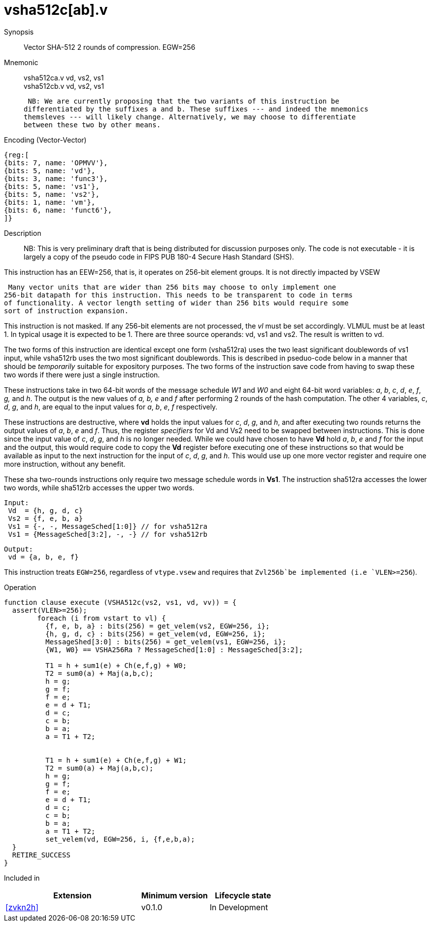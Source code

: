 [[insns-vsha512c, Vector SHA-512 Compression]]
= vsha512c[ab].v

Synopsis::
Vector SHA-512 2 rounds of compression. EGW=256

Mnemonic::
vsha512ca.v vd, vs2, vs1 +
vsha512cb.v vd, vs2, vs1

 NB: We are currently proposing that the two variants of this instruction be 
differentiated by the suffixes a and b. These suffixes --- and indeed the mnemonics
themsleves --- will likely change. Alternatively, we may choose to differentiate
between these two by other means.

Encoding (Vector-Vector)::
[wavedrom, , svg]
....
{reg:[
{bits: 7, name: 'OPMVV'},
{bits: 5, name: 'vd'},
{bits: 3, name: 'func3'},
{bits: 5, name: 'vs1'},
{bits: 5, name: 'vs2'},
{bits: 1, name: 'vm'},
{bits: 6, name: 'funct6'},
]}
....

Description:: 
NB: This is very preliminary draft that is being distributed for discussion purposes only. The code is not
executable - it is largely a copy of the pseudo code in FIPS PUB 180-4 Secure Hash Standard (SHS).

This instruction has an EEW=256, that is, it operates on 256-bit element groups.
It is not directly impacted by VSEW

 Many vector units that are wider than 256 bits may choose to only implement one
256-bit datapath for this instruction. This needs to be transparent to code in terms
of functionality. A vector length setting of wider than 256 bits would require some
sort of instruction expansion.

This instruction is not masked. If any 256-bit elements are not processed, the _vl_
must be set accordingly.
VLMUL must be at least 1. In typical usage it is expected to be 1.
There are three source operands: vd, vs1 and vs2. The result
is written to vd.

The two forms of this instruction are identical except one form (vsha512ra) uses the
two least significant doublewords of vs1 input, while vsha512rb uses the 
two most significant doublewords. This is described in pseduo-code below in a manner
that should be _temporarily_ suitable for expository purposes.
The two forms of the instruction save code from having to swap these two words
if there were just a single instruction.

These instructions take in two 64-bit words of the message schedule _W1_ and _W0_
and eight 64-bit word variables: _a_, _b_, _c_, _d_, _e_, _f_, _g,_ and _h_. The
output is the new values of _a, b, e_ and _f_ after performing 2 rounds of the hash
computation. The other 4 variables, _c_, _d_, _g_, and _h_, are equal to the input values for _a_, _b_, _e_, _f_ respectively.

These instructions are destructive, where *vd* holds the input values for _c_, _d_,
_g_, and _h_, and after executing two rounds returns the output values of
_a_, _b_, _e_ and _f_.
Thus, the register _specifiers_ for Vd and Vs2 need to be swapped between
instructions. This is done since the input value of _c_, _d_, _g_, and _h_ is no
longer needed. While we could have chosen to have *Vd* hold _a_, _b_, _e_ and _f_ for
the input and the output, this would require code to copy the *Vd* register before
executing one of these instructions so that would be available as input to the next
instruction for the input of _c_, _d_, _g_, and _h_. This would use up one more
vector register and require one more instruction, without any benefit.

These sha two-rounds instructions only require two message schedule words in *Vs1*.
The instruction sha512ra accesses the lower two words, while sha512rb accesses
the upper two words.

 Input:
  Vd  = {h, g, d, c}
  Vs2 = {f, e, b, a}
  Vs1 = {-, -, MessageSched[1:0]} // for vsha512ra
  Vs1 = {MessageSched[3:2], -, -} // for vsha512rb
 
 Output:
  vd = {a, b, e, f}

This instruction treats `EGW=256`, regardless of `vtype.vsew` and requires that
 `Zvl256b`be implemented (i.e `VLEN>=256`).

Operation::
[source,sail-ish]
--
function clause execute (VSHA512c(vs2, vs1, vd, vv)) = {
  assert(VLEN>=256);
	foreach (i from vstart to vl) {
	  {f, e, b, a} : bits(256) = get_velem(vs2, EGW=256, i};
	  {h, g, d, c} : bits(256) = get_velem(vd, EGW=256, i};
	  MessageShed[3:0] : bits(256) = get_velem(vs1, EGW=256, i};
	  {W1, W0} == VSHA256Ra ? MessageSched[1:0] : MessageSched[3:2];

	  T1 = h + sum1(e) + Ch(e,f,g) + W0;
	  T2 = sum0(a) + Maj(a,b,c);
	  h = g;
	  g = f;
	  f = e;	
	  e = d + T1;
	  d = c;
	  c = b;
	  b = a;
	  a = T1 + T2;


	  T1 = h + sum1(e) + Ch(e,f,g) + W1;
	  T2 = sum0(a) + Maj(a,b,c);
	  h = g;
	  g = f;
	  f = e;	
	  e = d + T1;
	  d = c;
	  c = b;
	  b = a;
	  a = T1 + T2;
	  set_velem(vd, EGW=256, i, {f,e,b,a);
  }
  RETIRE_SUCCESS
}
--

Included in::
[%header,cols="4,2,2"]
|===
|Extension
|Minimum version
|Lifecycle state

| <<zvkn2h>>
| v0.1.0
| In Development
|===



